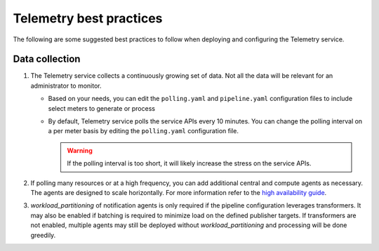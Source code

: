 Telemetry best practices
~~~~~~~~~~~~~~~~~~~~~~~~

The following are some suggested best practices to follow when deploying
and configuring the Telemetry service.

Data collection
---------------

#. The Telemetry service collects a continuously growing set of data. Not
   all the data will be relevant for an administrator to monitor.

   -  Based on your needs, you can edit the ``polling.yaml`` and
      ``pipeline.yaml`` configuration files to include select meters to
      generate or process

   -  By default, Telemetry service polls the service APIs every 10
      minutes. You can change the polling interval on a per meter basis by
      editing the ``polling.yaml`` configuration file.

      .. warning::

         If the polling interval is too short, it will likely increase the
         stress on the service APIs.

#. If polling many resources or at a high frequency, you can add additional
   central and compute agents as necessary. The agents are designed to scale
   horizontally. For more information refer to the `high availability guide
   <https://docs.openstack.org/ha-guide/controller-ha-telemetry.html>`_.

#. `workload_partitioning` of notification agents is only required if
   the pipeline configuration leverages transformers. It may also be enabled if
   batching is required to minimize load on the defined publisher targets. If
   transformers are not enabled, multiple agents may still be deployed without
   `workload_partitioning` and processing will be done greedily.
